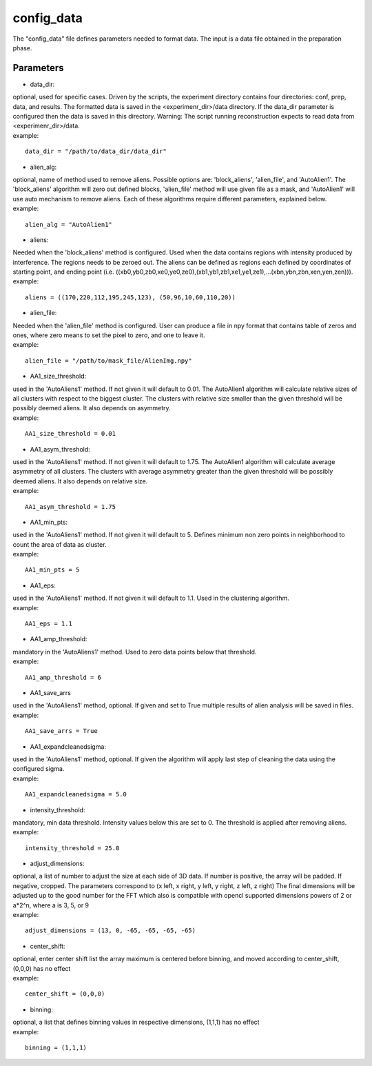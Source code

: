 ===========
config_data
===========
| The "config_data" file defines parameters needed to format data. The input is a data file obtained in the preparation phase.

Parameters
==========
- data_dir:
| optional, used for specific cases. Driven by the scripts, the experiment directory contains four directories: conf, prep, data, and results. The formatted data is saved in the <experimenr_dir>/data directory. If the data_dir parameter is configured then the data is saved in this directory. Warning: The script running reconstruction expects to read data from <experimenr_dir>/data.
| example:
::

    data_dir = "/path/to/data_dir/data_dir"

- alien_alg:
| optional, name of method used to remove aliens. Possible options are: 'block_aliens', 'alien_file', and 'AutoAlien1'. The 'block_aliens' algorithm will zero out defined blocks, 'alien_file' method will use given file as a mask, and 'AutoAlien1' will use auto mechanism to remove aliens. Each of these algorithms require different parameters, explained below.
| example:
::

    alien_alg = "AutoAlien1"

- aliens:
| Needed when the 'block_aliens' method is configured. Used when the data contains regions with intensity produced by interference. The regions needs to be zeroed out. The aliens can be defined as regions each defined by coordinates of starting point, and ending point (i.e. ((xb0,yb0,zb0,xe0,ye0,ze0),(xb1,yb1,zb1,xe1,ye1,ze1),...(xbn,ybn,zbn,xen,yen,zen))).
| example:
::

    aliens = ((170,220,112,195,245,123), (50,96,10,60,110,20))

- alien_file:
| Needed when the 'alien_file' method is configured. User can produce a file in npy format that contains table of zeros and ones, where zero means to set the pixel to zero, and one to leave it. 
| example:
::

    alien_file = "/path/to/mask_file/AlienImg.npy"

- AA1_size_threshold:
| used in the 'AutoAliens1' method. If not given it will default to 0.01.  The AutoAlien1 algorithm will calculate relative  sizes of all clusters with respect to the biggest cluster. The clusters with relative size smaller than the given threshold will be possibly deemed aliens. It also depends on asymmetry.
| example:
::

    AA1_size_threshold = 0.01

- AA1_asym_threshold:
| used in the 'AutoAliens1' method. If not given it will default to 1.75. The AutoAlien1 algorithm will calculate average asymmetry of all clusters. The clusters with average asymmetry greater than the given threshold will be possibly deemed aliens. It also depends on relative size.
| example:
::

    AA1_asym_threshold = 1.75

- AA1_min_pts:
| used in the 'AutoAliens1' method. If not given it will default to 5. Defines minimum non zero points in neighborhood to count the area of data as cluster.
| example:
::

    AA1_min_pts = 5

- AA1_eps:
| used in the 'AutoAliens1' method. If not given it will default to 1.1. Used in the clustering algorithm.
| example:
::

    AA1_eps = 1.1

- AA1_amp_threshold:
| mandatory in the 'AutoAliens1' method. Used to zero data points below that threshold.
| example:
::

    AA1_amp_threshold = 6 

- AA1_save_arrs
| used in the 'AutoAliens1' method, optional. If given and set to True multiple results of alien analysis will be saved in files.
| example:
::

    AA1_save_arrs = True 

- AA1_expandcleanedsigma:
| used in the 'AutoAliens1' method, optional. If given the algorithm will apply last step of cleaning the data using the configured sigma.
| example:
::

    AA1_expandcleanedsigma = 5.0

- intensity_threshold:
| mandatory, min data threshold.  Intensity values below this are set to 0. The threshold is applied after removing aliens.
| example:
::

    intensity_threshold = 25.0

- adjust_dimensions:
| optional, a list of number to adjust the size at each side of 3D data. If number is positive, the array will be padded. If negative, cropped. The parameters correspond to (x left, x right, y left, y right, z left, z right) The final dimensions will be adjusted up to the good number for the FFT which also is compatible with opencl supported dimensions powers of 2 or a*2^n, where a is 3, 5, or 9
| example:
::

    adjust_dimensions = (13, 0, -65, -65, -65, -65)

- center_shift:
| optional, enter center shift list the array maximum is centered before binning, and moved according to center_shift, (0,0,0) has no effect
| example:
::

    center_shift = (0,0,0)

- binning:
| optional, a list that defines binning values in respective dimensions, (1,1,1) has no effect
| example:
::

    binning = (1,1,1)

